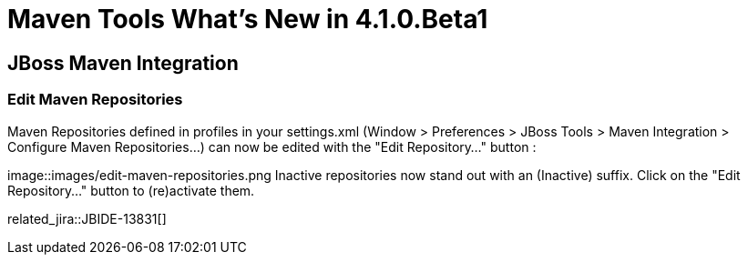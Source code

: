 = Maven Tools What's New in 4.1.0.Beta1
:page-layout: whatsnew
:page-component_id: maven
:page-component_version: 4.1.0.Beta1
:page-product_id: jbt_core 
:page-product_version: 4.1.0.Beta1

== JBoss Maven Integration
=== Edit Maven Repositories 	

Maven Repositories defined in profiles in your settings.xml (Window > Preferences > JBoss Tools > Maven Integration > Configure Maven Repositories...) can now be edited with the "Edit Repository..." button :

image::images/edit-maven-repositories.png
Inactive repositories now stand out with an (Inactive) suffix. Click on the "Edit Repository..." button to (re)activate them.

related_jira::JBIDE-13831[]

